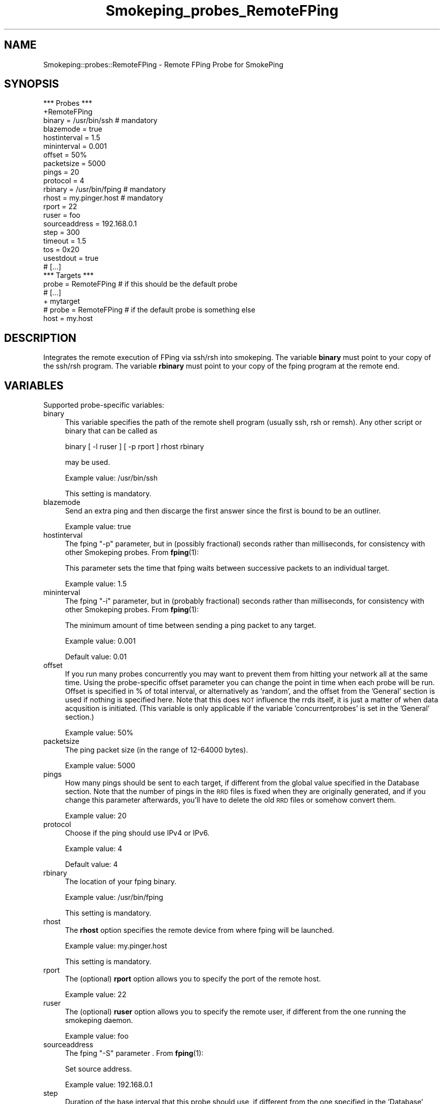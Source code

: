 .\" Automatically generated by Pod::Man 4.11 (Pod::Simple 3.35)
.\"
.\" Standard preamble:
.\" ========================================================================
.de Sp \" Vertical space (when we can't use .PP)
.if t .sp .5v
.if n .sp
..
.de Vb \" Begin verbatim text
.ft CW
.nf
.ne \\$1
..
.de Ve \" End verbatim text
.ft R
.fi
..
.\" Set up some character translations and predefined strings.  \*(-- will
.\" give an unbreakable dash, \*(PI will give pi, \*(L" will give a left
.\" double quote, and \*(R" will give a right double quote.  \*(C+ will
.\" give a nicer C++.  Capital omega is used to do unbreakable dashes and
.\" therefore won't be available.  \*(C` and \*(C' expand to `' in nroff,
.\" nothing in troff, for use with C<>.
.tr \(*W-
.ds C+ C\v'-.1v'\h'-1p'\s-2+\h'-1p'+\s0\v'.1v'\h'-1p'
.ie n \{\
.    ds -- \(*W-
.    ds PI pi
.    if (\n(.H=4u)&(1m=24u) .ds -- \(*W\h'-12u'\(*W\h'-12u'-\" diablo 10 pitch
.    if (\n(.H=4u)&(1m=20u) .ds -- \(*W\h'-12u'\(*W\h'-8u'-\"  diablo 12 pitch
.    ds L" ""
.    ds R" ""
.    ds C` ""
.    ds C' ""
'br\}
.el\{\
.    ds -- \|\(em\|
.    ds PI \(*p
.    ds L" ``
.    ds R" ''
.    ds C`
.    ds C'
'br\}
.\"
.\" Escape single quotes in literal strings from groff's Unicode transform.
.ie \n(.g .ds Aq \(aq
.el       .ds Aq '
.\"
.\" If the F register is >0, we'll generate index entries on stderr for
.\" titles (.TH), headers (.SH), subsections (.SS), items (.Ip), and index
.\" entries marked with X<> in POD.  Of course, you'll have to process the
.\" output yourself in some meaningful fashion.
.\"
.\" Avoid warning from groff about undefined register 'F'.
.de IX
..
.nr rF 0
.if \n(.g .if rF .nr rF 1
.if (\n(rF:(\n(.g==0)) \{\
.    if \nF \{\
.        de IX
.        tm Index:\\$1\t\\n%\t"\\$2"
..
.        if !\nF==2 \{\
.            nr % 0
.            nr F 2
.        \}
.    \}
.\}
.rr rF
.\"
.\" Accent mark definitions (@(#)ms.acc 1.5 88/02/08 SMI; from UCB 4.2).
.\" Fear.  Run.  Save yourself.  No user-serviceable parts.
.    \" fudge factors for nroff and troff
.if n \{\
.    ds #H 0
.    ds #V .8m
.    ds #F .3m
.    ds #[ \f1
.    ds #] \fP
.\}
.if t \{\
.    ds #H ((1u-(\\\\n(.fu%2u))*.13m)
.    ds #V .6m
.    ds #F 0
.    ds #[ \&
.    ds #] \&
.\}
.    \" simple accents for nroff and troff
.if n \{\
.    ds ' \&
.    ds ` \&
.    ds ^ \&
.    ds , \&
.    ds ~ ~
.    ds /
.\}
.if t \{\
.    ds ' \\k:\h'-(\\n(.wu*8/10-\*(#H)'\'\h"|\\n:u"
.    ds ` \\k:\h'-(\\n(.wu*8/10-\*(#H)'\`\h'|\\n:u'
.    ds ^ \\k:\h'-(\\n(.wu*10/11-\*(#H)'^\h'|\\n:u'
.    ds , \\k:\h'-(\\n(.wu*8/10)',\h'|\\n:u'
.    ds ~ \\k:\h'-(\\n(.wu-\*(#H-.1m)'~\h'|\\n:u'
.    ds / \\k:\h'-(\\n(.wu*8/10-\*(#H)'\z\(sl\h'|\\n:u'
.\}
.    \" troff and (daisy-wheel) nroff accents
.ds : \\k:\h'-(\\n(.wu*8/10-\*(#H+.1m+\*(#F)'\v'-\*(#V'\z.\h'.2m+\*(#F'.\h'|\\n:u'\v'\*(#V'
.ds 8 \h'\*(#H'\(*b\h'-\*(#H'
.ds o \\k:\h'-(\\n(.wu+\w'\(de'u-\*(#H)/2u'\v'-.3n'\*(#[\z\(de\v'.3n'\h'|\\n:u'\*(#]
.ds d- \h'\*(#H'\(pd\h'-\w'~'u'\v'-.25m'\f2\(hy\fP\v'.25m'\h'-\*(#H'
.ds D- D\\k:\h'-\w'D'u'\v'-.11m'\z\(hy\v'.11m'\h'|\\n:u'
.ds th \*(#[\v'.3m'\s+1I\s-1\v'-.3m'\h'-(\w'I'u*2/3)'\s-1o\s+1\*(#]
.ds Th \*(#[\s+2I\s-2\h'-\w'I'u*3/5'\v'-.3m'o\v'.3m'\*(#]
.ds ae a\h'-(\w'a'u*4/10)'e
.ds Ae A\h'-(\w'A'u*4/10)'E
.    \" corrections for vroff
.if v .ds ~ \\k:\h'-(\\n(.wu*9/10-\*(#H)'\s-2\u~\d\s+2\h'|\\n:u'
.if v .ds ^ \\k:\h'-(\\n(.wu*10/11-\*(#H)'\v'-.4m'^\v'.4m'\h'|\\n:u'
.    \" for low resolution devices (crt and lpr)
.if \n(.H>23 .if \n(.V>19 \
\{\
.    ds : e
.    ds 8 ss
.    ds o a
.    ds d- d\h'-1'\(ga
.    ds D- D\h'-1'\(hy
.    ds th \o'bp'
.    ds Th \o'LP'
.    ds ae ae
.    ds Ae AE
.\}
.rm #[ #] #H #V #F C
.\" ========================================================================
.\"
.IX Title "Smokeping_probes_RemoteFPing 3"
.TH Smokeping_probes_RemoteFPing 3 "2020-07-27" "2.7.3" "SmokePing"
.\" For nroff, turn off justification.  Always turn off hyphenation; it makes
.\" way too many mistakes in technical documents.
.if n .ad l
.nh
.SH "NAME"
Smokeping::probes::RemoteFPing \- Remote FPing Probe for SmokePing
.SH "SYNOPSIS"
.IX Header "SYNOPSIS"
.Vb 1
\& *** Probes ***
\&
\& +RemoteFPing
\&
\& binary = /usr/bin/ssh # mandatory
\& blazemode = true
\& hostinterval = 1.5
\& mininterval = 0.001
\& offset = 50%
\& packetsize = 5000
\& pings = 20
\& protocol = 4
\& rbinary = /usr/bin/fping # mandatory
\& rhost = my.pinger.host # mandatory
\& rport = 22
\& ruser = foo
\& sourceaddress = 192.168.0.1
\& step = 300
\& timeout = 1.5
\& tos = 0x20
\& usestdout = true
\&
\& # [...]
\&
\& *** Targets ***
\&
\& probe = RemoteFPing # if this should be the default probe
\&
\& # [...]
\&
\& + mytarget
\& # probe = RemoteFPing # if the default probe is something else
\& host = my.host
.Ve
.SH "DESCRIPTION"
.IX Header "DESCRIPTION"
Integrates the remote execution of FPing via ssh/rsh into smokeping.
The variable \fBbinary\fR must point to your copy of the ssh/rsh program.
The variable \fBrbinary\fR must point to your copy of the fping program 
at the remote end.
.SH "VARIABLES"
.IX Header "VARIABLES"
Supported probe-specific variables:
.IP "binary" 4
.IX Item "binary"
This variable specifies the path of the remote shell program (usually ssh,
rsh or remsh). Any other script or binary that can be called as
.Sp
binary [ \-l ruser ] [ \-p rport ] rhost rbinary
.Sp
may be used.
.Sp
Example value: /usr/bin/ssh
.Sp
This setting is mandatory.
.IP "blazemode" 4
.IX Item "blazemode"
Send an extra ping and then discarge the first answer since the first is bound to be an outliner.
.Sp
Example value: true
.IP "hostinterval" 4
.IX Item "hostinterval"
The fping \*(L"\-p\*(R" parameter, but in (possibly fractional) seconds rather than
milliseconds, for consistency with other Smokeping probes. From \fBfping\fR\|(1):
.Sp
This parameter sets the time that fping  waits between successive packets
to an individual target.
.Sp
Example value: 1.5
.IP "mininterval" 4
.IX Item "mininterval"
The fping \*(L"\-i\*(R" parameter, but in (probably fractional) seconds rather than
milliseconds, for consistency with other Smokeping probes. From \fBfping\fR\|(1):
.Sp
The minimum amount of time between sending a ping packet to any target.
.Sp
Example value: 0.001
.Sp
Default value: 0.01
.IP "offset" 4
.IX Item "offset"
If you run many probes concurrently you may want to prevent them from
hitting your network all at the same time. Using the probe-specific
offset parameter you can change the point in time when each probe will
be run. Offset is specified in % of total interval, or alternatively as
\&'random', and the offset from the 'General' section is used if nothing
is specified here. Note that this does \s-1NOT\s0 influence the rrds itself,
it is just a matter of when data acqusition is initiated.
(This variable is only applicable if the variable 'concurrentprobes' is set
in the 'General' section.)
.Sp
Example value: 50%
.IP "packetsize" 4
.IX Item "packetsize"
The ping packet size (in the range of 12\-64000 bytes).
.Sp
Example value: 5000
.IP "pings" 4
.IX Item "pings"
How many pings should be sent to each target, if different from the global
value specified in the Database section. Note that the number of pings in
the \s-1RRD\s0 files is fixed when they are originally generated, and if you
change this parameter afterwards, you'll have to delete the old \s-1RRD\s0
files or somehow convert them.
.Sp
Example value: 20
.IP "protocol" 4
.IX Item "protocol"
Choose if the ping should use IPv4 or IPv6.
.Sp
Example value: 4
.Sp
Default value: 4
.IP "rbinary" 4
.IX Item "rbinary"
The location of your fping binary.
.Sp
Example value: /usr/bin/fping
.Sp
This setting is mandatory.
.IP "rhost" 4
.IX Item "rhost"
The \fBrhost\fR option specifies the remote device from where fping will
be launched.
.Sp
Example value: my.pinger.host
.Sp
This setting is mandatory.
.IP "rport" 4
.IX Item "rport"
The (optional) \fBrport\fR option allows you to specify the port of the
remote host.
.Sp
Example value: 22
.IP "ruser" 4
.IX Item "ruser"
The (optional) \fBruser\fR option allows you to specify the remote user,
if different from the one running the smokeping daemon.
.Sp
Example value: foo
.IP "sourceaddress" 4
.IX Item "sourceaddress"
The fping \*(L"\-S\*(R" parameter . From \fBfping\fR\|(1):
.Sp
Set source address.
.Sp
Example value: 192.168.0.1
.IP "step" 4
.IX Item "step"
Duration of the base interval that this probe should use, if different
from the one specified in the 'Database' section. Note that the step in
the \s-1RRD\s0 files is fixed when they are originally generated, and if you
change the step parameter afterwards, you'll have to delete the old \s-1RRD\s0
files or somehow convert them. (This variable is only applicable if
the variable 'concurrentprobes' is set in the 'General' section.)
.Sp
Example value: 300
.IP "timeout" 4
.IX Item "timeout"
The fping \*(L"\-t\*(R" parameter, but in (possibly fractional) seconds rather than
milliseconds, for consistency with other Smokeping probes. Note that as
Smokeping uses the fping 'counting' mode (\-C), this apparently only affects
the last ping.
.Sp
Example value: 1.5
.IP "tos" 4
.IX Item "tos"
Set the type of service (\s-1TOS\s0) of outgoing \s-1ICMP\s0 packets.
You need at laeast fping\-2.4b2_to3\-ipv6 for this to work. Find
a copy on www.smokeping.org/pub.
.Sp
Example value: 0x20
.IP "usestdout" 4
.IX Item "usestdout"
Listen for FPing output on stdout instead of stderr ... (version 3.3+ sends its statistics on stdout).
.Sp
Example value: true
.SH "AUTHORS"
.IX Header "AUTHORS"
.Vb 1
\& Luis F Balbinot <hades@inf.ufrgs.br>
\&
\& Niko Tyni <ntyni@iki.fi>
\&
\& derived from Smokeping::probes::FPing by
\&
\& Tobias Oetiker <tobi@oetiker.ch>
.Ve
.SH "NOTES"
.IX Header "NOTES"
It is important to make sure that you can access the remote machine
without a password prompt, otherwise this probe will not work properly.
To test just try something like this:
.PP
.Vb 1
\&    $ ssh foo@HostA.foobar.com fping HostB.barfoo.com
.Ve
.PP
The next thing you see must be fping's output.
.PP
The \fBrhost\fR, \fBruser\fR, \fBrport\fR and \fBrbinary\fR variables used to be configured
in the Targets section of the first target or its parents They were moved
to the Probes section, because the variables aren't really target-specific
(all the targets are measured with the same parameters). The Targets
sections aren't recognized anymore.
.SH "BUGS"
.IX Header "BUGS"
This functionality should be in a generic 'remote execution' module
so that it could be used for the other probes too.
